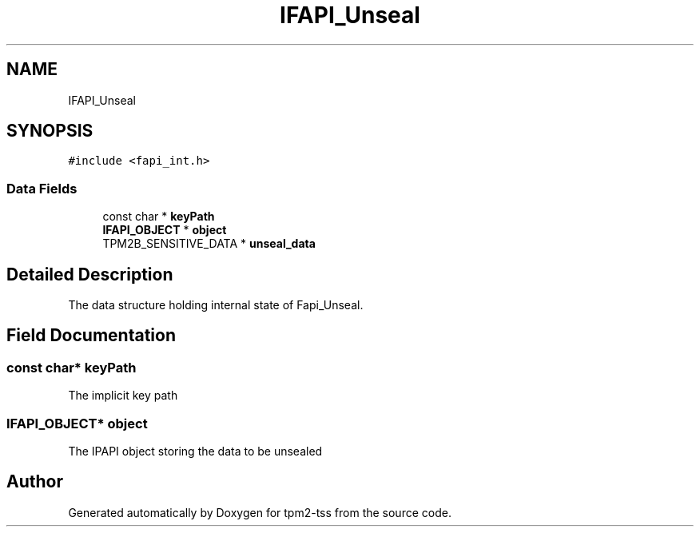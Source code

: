.TH "IFAPI_Unseal" 3 "Mon May 15 2023" "Version 4.0.1-44-g8699ab39" "tpm2-tss" \" -*- nroff -*-
.ad l
.nh
.SH NAME
IFAPI_Unseal
.SH SYNOPSIS
.br
.PP
.PP
\fC#include <fapi_int\&.h>\fP
.SS "Data Fields"

.in +1c
.ti -1c
.RI "const char * \fBkeyPath\fP"
.br
.ti -1c
.RI "\fBIFAPI_OBJECT\fP * \fBobject\fP"
.br
.ti -1c
.RI "TPM2B_SENSITIVE_DATA * \fBunseal_data\fP"
.br
.in -1c
.SH "Detailed Description"
.PP 
The data structure holding internal state of Fapi_Unseal\&. 
.SH "Field Documentation"
.PP 
.SS "const char* keyPath"
The implicit key path 
.SS "\fBIFAPI_OBJECT\fP* object"
The IPAPI object storing the data to be unsealed 

.SH "Author"
.PP 
Generated automatically by Doxygen for tpm2-tss from the source code\&.
